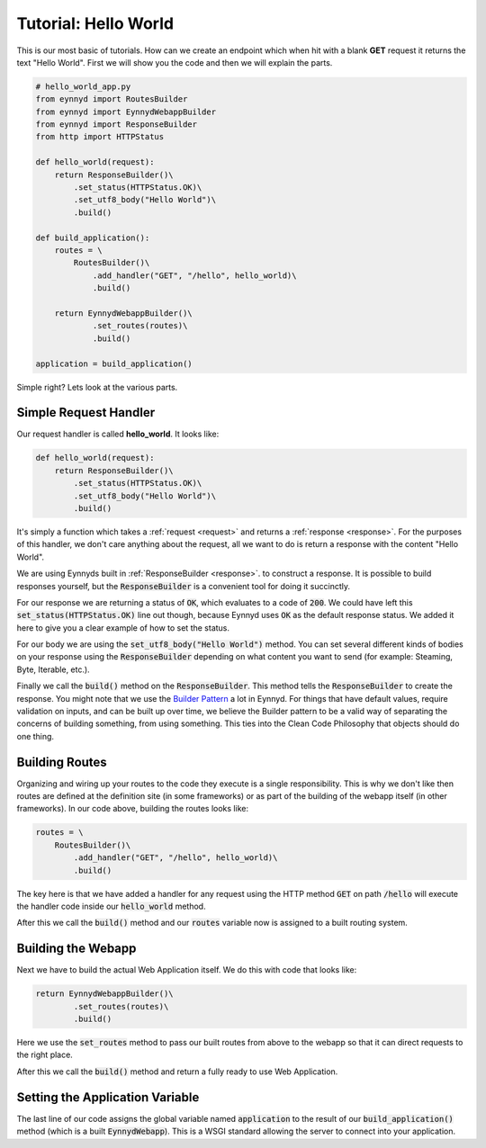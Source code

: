 .. _hello_world:

Tutorial: Hello World
=====================

This is our most basic of tutorials.  How can we create an endpoint which when hit with a blank **GET** request it
returns the text "Hello World".  First we will show you the code and then we will explain the parts.

.. code:: python

    # hello_world_app.py
    from eynnyd import RoutesBuilder
    from eynnyd import EynnydWebappBuilder
    from eynnyd import ResponseBuilder
    from http import HTTPStatus

    def hello_world(request):
        return ResponseBuilder()\
            .set_status(HTTPStatus.OK)\
            .set_utf8_body("Hello World")\
            .build()

    def build_application():
        routes = \
            RoutesBuilder()\
                .add_handler("GET", "/hello", hello_world)\
                .build()

        return EynnydWebappBuilder()\
                .set_routes(routes)\
                .build()

    application = build_application()

Simple right?  Lets look at the various parts.

Simple Request Handler
----------------------
Our request handler is called **hello_world**. It looks like:

.. code:: python

    def hello_world(request):
        return ResponseBuilder()\
            .set_status(HTTPStatus.OK)\
            .set_utf8_body("Hello World")\
            .build()

It's simply a function which takes a :ref:`request <request>` and returns a :ref:`response <response>`. For
the purposes of this handler, we don't care anything about the request, all we want to do is return a
response with the content "Hello World".

We are using Eynnyds built in :ref:`ResponseBuilder <response>`.
to construct a response.  It is possible to build responses yourself, but the :code:`ResponseBuilder` is a convenient
tool for doing it succinctly.

For our response we are returning a status of :code:`OK`, which evaluates to a code of :code:`200`.  We could
have left this :code:`set_status(HTTPStatus.OK)` line out though, because Eynnyd uses :code:`OK` as the default
response status. We added it here to give you a clear example of how to set the status.

For our body we are using the :code:`set_utf8_body("Hello World")` method.  You can set several different kinds
of bodies on your response using the :code:`ResponseBuilder` depending on what content you want to send (for
example: Steaming, Byte, Iterable, etc.).

Finally we call the :code:`build()` method on the :code:`ResponseBuilder`.  This method tells the
:code:`ResponseBuilder` to create the response.  You might note that we use the
`Builder Pattern <https://en.wikipedia.org/wiki/Builder_pattern>`__ a lot in Eynnyd.  For things that have
default values, require validation on inputs, and can be built up over time, we believe the Builder pattern to
be a valid way of separating the concerns of building something, from using something.  This ties into the
Clean Code Philosophy that objects should do one thing.


Building Routes
---------------
Organizing and wiring up your routes to the code they execute is a single responsibility.  This is why we don't
like then routes are defined at the definition site (in some frameworks) or as part of the building of the
webapp itself (in other frameworks).  In our code above, building the routes looks like:

.. code:: python

        routes = \
            RoutesBuilder()\
                .add_handler("GET", "/hello", hello_world)\
                .build()

The key here is that we have added a handler for any request using the HTTP method :code:`GET` on
path :code:`/hello` will execute the handler code inside our :code:`hello_world` method.

After this we call the :code:`build()` method and our :code:`routes` variable now is assigned to a built
routing system.


Building the Webapp
-------------------
Next we have to build the actual Web Application itself.  We do this with code that looks like:

.. code:: python

        return EynnydWebappBuilder()\
                .set_routes(routes)\
                .build()

Here we use the :code:`set_routes` method to pass our built routes from above to the webapp so that it can
direct requests to the right place.

After this we call the :code:`build()` method and return a fully ready to use Web Application.


Setting the Application Variable
--------------------------------

The last line of our code assigns the global variable named :code:`application` to the result of our
:code:`build_application()` method (which is a built :code:`EynnydWebapp`). This is a WSGI standard
allowing the server to connect into your application.
